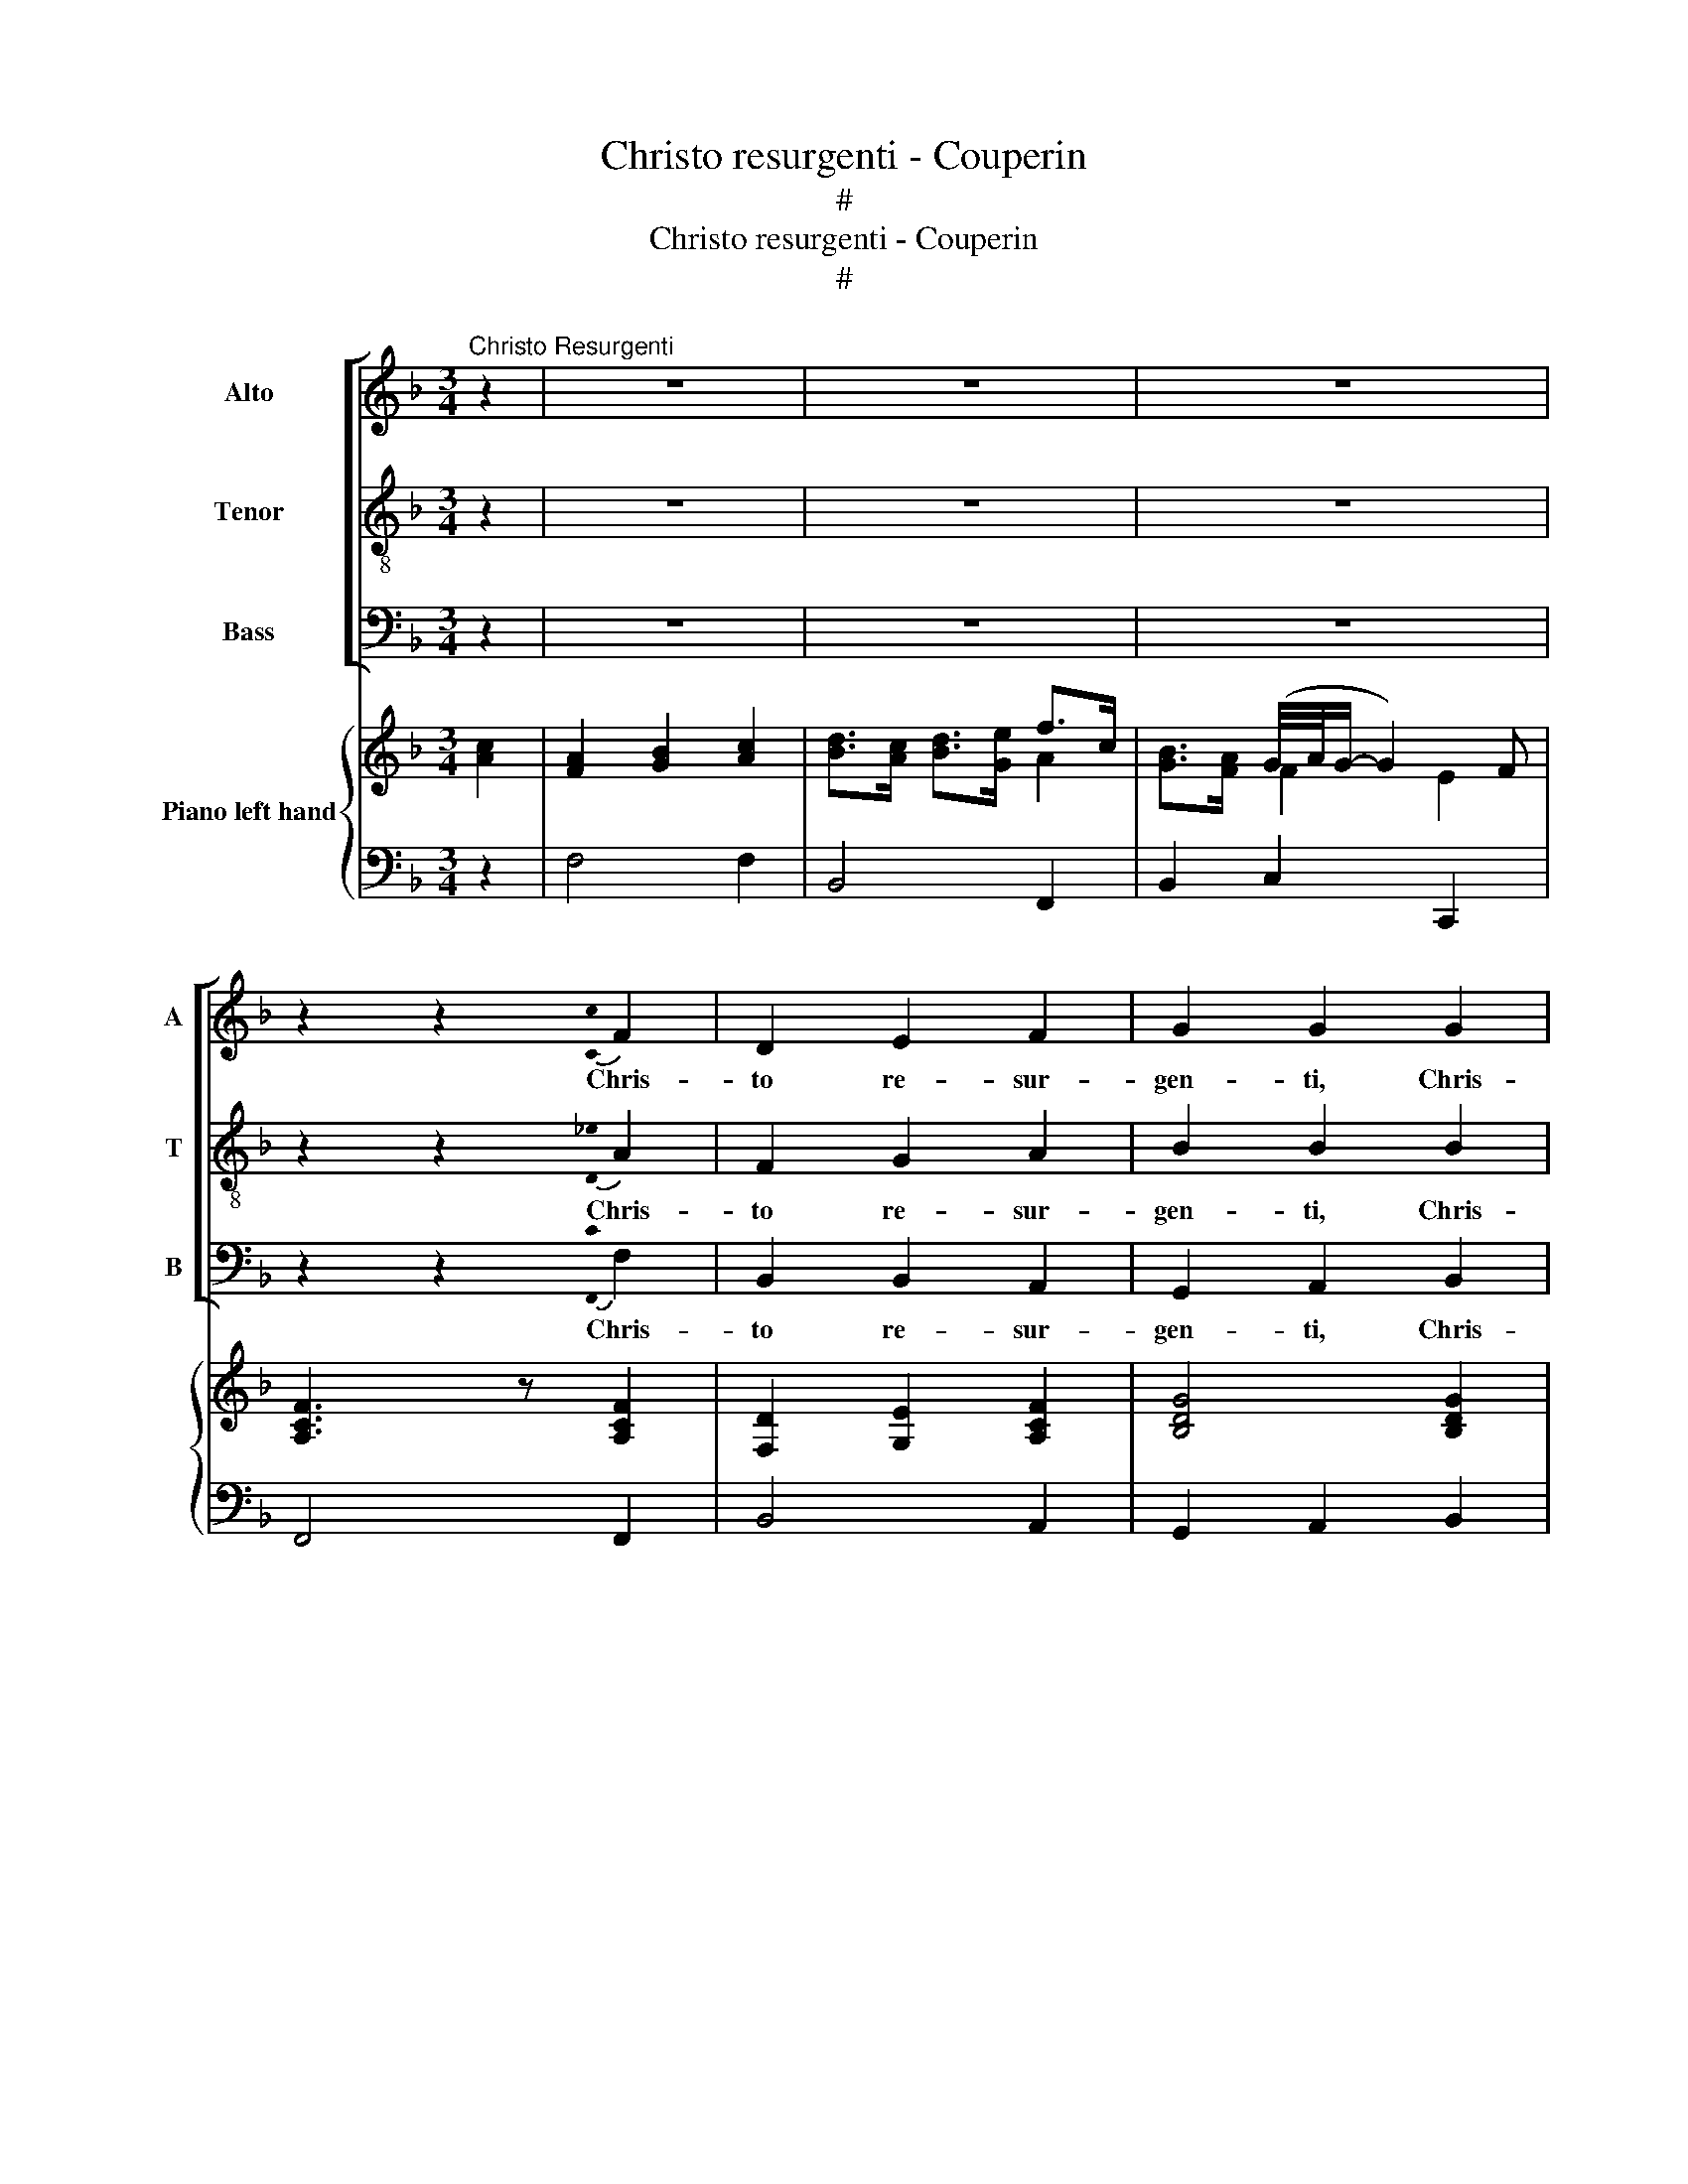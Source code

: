 X:1
T:Christo resurgenti - Couperin
T:#
T:Christo resurgenti - Couperin
T:#
%%score [ 1 2 3 ] { ( 4 5 ) | 6 }
L:1/8
M:3/4
K:F
V:1 treble nm="Alto" snm="A"
V:2 treble-8 nm="Tenor" snm="T"
V:3 bass nm="Bass" snm="B"
V:4 treble nm="Piano left hand"
V:5 treble 
V:6 bass 
V:1
"^Christo Resurgenti" z2 | z6 | z6 | z6 | z2 z2{!stemless![Cc]} F2 | D2 E2 F2 | G2 G2 G2 | %7
w: ||||Chris-|to re- sur-|gen- ti, Chris-|
"^Francois Couperin\n(1668-1733)" G2 F2 E2 | (F>E F>G F>G | E2) E2 A2 | G2 F2 E2 | (F>E F>G F>E | %12
w: to tri- um-|phan\- * * * * *|* ti, Chris-|to tri- um-|phan\- * * * * *|
 D2) D>G G2 | F2 (F2 E>)F | E4 E>G | C2 C2 D2 | E2 D4 | C4 E2 | C2 D2 E2 | F2 F2 F2 | D2 E2 F2 | %21
w: * ti ap- plau-|dant sy\- * de-|ra. Al- le-|lu- ia, al-|le- lu-|ia.~ Chris-|to re- sur-|gen- ti, Chris-|to tri- um-|
 (G>A G>F E>D | ^C2) C>C D2 | D2 E7/2 ^F/ | G2 B>A G>F | E>D ^C4 | D4 ^F2 | D2 E2 ^F2 | G2 G2 G2 | %29
w: phan\- * * * * *|* ti ap- plau-|dant sy- de-|ra.~ Al\- * * *|le\- * lu-|ia.~ Chris-|to re- sur-|gen- ti, Chris-|
 E2 F2 G2 | (A2 G>A F2 | B2 c>B A>G | A2) F>A B2 | A3 (G/A/ G>)F | E4 F>G | A2 D2 E>F | G2 E2 F>G | %37
w: to tri- um-|phan\- * * *||* ti ap- plau-|dant sy\- * * de-|ra. Al- le-|lu- ia, al- le-|lu- ia, al- le-|
 (F2 E4) | F6 | z6 | z6 | z6 | z4 | F2 | D2 E2 F2 | G2 G2 G2 | G2 F2 E2 | (F>E F>G F>G | %48
w: lu\- *|ia.|||||Fi-|de vin- di-|ca- ta, mor-|te su- per-|a\- * * * * *|
 E2) E2 A2 | G2 F2 E2 | (F>E F>G F>E | D2) D>G G2 | F2 (F2 E>)F | E4 E>G | C2 C2 D2 | E2 D4 | %56
w: * ta, mor-|te su- per-|a\- * * * * *|* ta lae- ten-|tur om\- * ni-|a. Al- le-|lu- ia, al-|le- lu-|
 C4 E2 | C2 D2 E2 | F2 F2 F2 | D2 E2 F2 | (G>A G>F E>D | ^C2) C>C D2 | D2 E7/2 ^F/ | G2 B>A G>F | %64
w: ia.~ Fi-|de vin- di-|ca- ta, mor-|te su- per-|a\- * * * * *|* ta lae- ten-|tur om- ni-|a.~ Al\- * * *|
 E>D ^C4 | D4 ^F2 | D2 E2 ^F2 | G2 G2 G2 | E2 F2 G2 | (A2 G>A F2 | B2 c>B A>G | A2) F>A B2 | %72
w: le\- * lu-|ia.~ Fi-|de vin- di-|ca- ta, mor-|te su- per-|a\- * * *||* ta lae- ten-|
 A3 (G/A/ G>)F | E4 F>G | A2 D2 E>F | G2 E2 F>G | (F2 E4) | F6 | z6 | z6 | z6 | z4 |] %82
w: tur om\- * * ni-|a. Al- le-|lu- ia, al- le-|lu- ia, al- le-|lu\- *|ia.|||||
V:2
 z2 | z6 | z6 | z6 | z2 z2{!stemless![D_e]} A2 | F2 G2 A2 | B2 B2 B2 | B2 A2 G2 | (A>G A>B A>B | %9
w: ||||Chris-|to re- sur-|gen- ti, Chris-|to tri- um-|phan\- * * * * *|
 G2) G2 c2 | B2 A2 G2 | (A>G A>=B c>d | =B2) B>B c2 | c2 d7/2 d/ | G4 G>c | A2 A2 =B2 | %16
w: * ti, Chris-|to tri- um-|phan\- * * * * *|* ti ap- plau-|dant sy- de-|ra. Al- le-|lu- ia, al-|
 c2 (c2 =B2) | c4 G2 | E2 F2 G2 | A2 A2 A2 | F2 G2 A2 | (B>c B>A G>F | E2) E>A ^F2 | ^F2 G7/2 A/ | %24
w: le- lu\- *|ia.~ Chris-|to re- sur-|gen- ti, Chris-|to tri- um-|phan\- * * * * *|* ti ap- plau-|dant sy- de-|
 B2 d>c B>A | G>F E4 | D4 A2 | ^F2 G2 A2 | B2 B2 B2 | G2 A2 B2 | (c2 B>c A2 | d2 _e>d c>B | %32
w: ra.~ Al\- * * *|le\- * lu-|ia.~ Chris-|to re- sur-|gen- ti, Chris-|to tri- um-|phan\- * * *||
 c2) A>c d2 | c3 (B/c/ B>)A | G4 A>B | c2 F2 G>A | B2 G2 A>B | (A3 G/A/ G2) | F6 | z6 | z6 | z6 | %42
w: * ti ap- plau-|dant sy\- * * de-|ra. Al- le-|lu- ia, al- le-|lu- ia, al- le-|lu\- * * *|ia.||||
 z4 | A2 | F2 G2 A2 | B2 B2 B2 | B2 A2 G2 | (A>G A>B A>B | G2) G2 c2 | B2 A2 G2 | (A>G A>=B c>d | %51
w: |Fi-|de vin- di-|ca- ta, mor-|te su- per-|a\- * * * * *|* ta, mor-|te su- per-|a\- * * * * *|
 =B2) B>B c2 | c2 d7/2 d/ | G4 G>c | A2 A2 =B2 | c2 (c2 =B2) | c4 G2 | E2 F2 G2 | A2 A2 A2 | %59
w: * ta lae- ten-|tur om- ni-|a. Al- le-|lu- ia, al-|le- lu\- *|ia. Fi-|de vin- di-|ca- ta, mor-|
 F2 G2 A2 | (B>c B>A G>F | E2) E>A ^F2 | ^F2 G7/2 A/ | B2 d>c B>A | G>F E4 | D4 A2 | ^F2 G2 A2 | %67
w: te su- per-|a\- * * * * *|* ta lae- ten-|tur om- ni-|a. Al\- * * *|le\- * lu-|ia.~ Fi-|de vin- di-|
 B2 B2 B2 | G2 A2 B2 | (c2 B>c A2 | d2 _e>d c>B | c2) A>c d2 | c3 (B/c/ B>)A | G4 A>B | c2 F2 G>A | %75
w: ca- ta, mor-|te su- per-|a\- * * *||* ta lae- ten-|tur om\- * * ni-|a. Al- le-|lu- ia, al- le-|
 B2 G2 A>B | (A3 G/A/ G2) | F6 | z6 | z6 | z6 | z4 |] %82
w: lu- ia, al- le-|lu\- * * *|ia.|||||
V:3
 z2 | z6 | z6 | z6 | z2 z2{!stemless![F,,C]} F,2 | B,,2 B,,2 A,,2 | G,,2 A,,2 B,,2 | C,2 C,2 C,2 | %8
w: ||||Chris-|to re- sur-|gen- ti, Chris-|to tri- um-|
 F,6 | C,7/2 (B,,/ A,,2) | B,,2 C,2 C,2 | F,6 | G,>G, G,>G, A,2- | A,2 =B,4 | C4 C,>E, | %15
w: phan-|ti, Chris\- *|to tri- um-|phan-|ti ap- plau- dant sy\-|* de-|ra. Al- le-|
 F,2 E,2 D,2 | C,2 G,,4 | C,6 | z4 G,,2 | F,,2 G,,2 A,,2 | B,,4 A,,2 | G,,6 | A,,4 D,2 | %23
w: lu- ia, al-|le- lu-|ia.~|Chris-|to re- sur-|gen- ti,|ap-|plau- dant|
 C,2 (B,,7/2 A,,/) | G,,2 G,,4- | G,,2 A,,4 | D,6 | D,4 D,2 | G,,2 A,,2 B,,2 | C,4 B,,2 | %30
w: sy- de\- *|ra. Al\-|* le-|lu-|ia. Chris-|to re- sur-|gen- ti,|
 A,,2 D,4 | B,,6 | F,7/2 F,/ B,,2 | C,2 D,2 B,,2 | C,4 C,>B,, | A,,2 B,,2 B,,>A,, | %36
w: tri- um-|phan-|ti ap- plau-|dant sy- de-|ra. Al- le-|lu- ia, al- le-|
 G,,2 C,2 F,>B,, | C,6 | F,,6 | z6 | z6 | z6 | z4 | F,2 | B,,2 B,,2 A,,2 | G,,2 A,,2 B,,2 | %46
w: lu- ia, al- le-|lu-|ia.|||||Fi-|de vin- di-|ca- ta, mor-|
 C,2 C,2 C,2 | F,6 | C,7/2 (B,,/ A,,2) | B,,2 C,2 C,2 | F,6 | G,>G, G,>G, A,2- | A,2 =B,4 | %53
w: te su- per-|a-|ta, mor\- *|te su- per-|a-|ta lae- ten- tur om\-|* ni-|
 C4 C,>E, | F,2 E,2 D,2 | C,2 G,,4 | C,6 | z4 G,,2 | F,,2 G,,2 A,,2 | B,,4 A,,2 | G,,6 | A,,4 D,2 | %62
w: a. Al- le-|lu- ia, al-|le- lu-|ia.|mor-|te su- per-|a- ta|lae-|ten- tur|
 C,2 (B,,7/2 A,,/) | G,,2 G,,4- | G,,2 A,,4 | D,6 | D,4 D,2 | G,,2 A,,2 B,,2 | C,4 B,,2 | %69
w: om- ni\- *|a. Al\-|* le-|lu-|ia. Fi-|de vin- di-|ca- ta,|
 A,,2 D,4 | B,,6 | F,7/2 F,/ B,,2 | C,2 D,2 B,,2 | C,4 C,>B,, | A,,2 B,,2 B,,>A,, | %75
w: su- per-|a-|ta lae- ten-|tur om- ni-|a. Al- le-|lu- ia, al- le-|
 G,,2 C,2 F,>B,, | C,6 | F,,6 | z6 | z6 | z6 | z4 |] %82
w: lu- ia, al- le-|lu-|ia.|||||
V:4
 x2 | x6 | x4 f>c | x2 (G/4A/4G/- G2) F | [A,CF]3 z [A,CF]2 | [F,D]2 [G,E]2 [A,CF]2 | %6
 [B,DG]4 [B,DG]2 | [B,G]2 [A,F]2 [G,E]2 | [A,CF]7/2 [G,E]/ [A,F]>[B,G] | [CE]4 [CF]2 | %10
 [B,D]2 [A,C]>D [G,E]2 | [A,CF]7/2 G/ F>E | [G,=B,D]2 G4 | F7/2 F/ E>[DF] | [G,CE]7/2 F/ G2 | %15
 [A,CF]4 [=B,F]2 | E>F D4 | [E,G,C]4 [G,CE]2 | [E,G,C]2 [F,D]2 [G,CE]2 | [A,CF]4 [CF]2 | %20
 D2 E2 [CF]2 | [B,DG]7/2 F/ E>D | [A,^C]4 [^F,A,D]2 | [^F,A,D]2 [G,E]7/2 [C^F]/ | %24
 [B,DG]7/2 A/ G>F | E>D ^C>=B, C2 | [F,A,D]7/2 ^C/ D>E | [A,D^F]2 E2 [A,DF]2 | [B,DG]2 z2 [B,DG]2 | %29
 [G,E]2 [A,F]2 [B,G]2 | [CA]2 [B,G]2 [A,F]2 | [DFB]7/2 B/ A>G | [CFA]>G F7/2 G/ | A7/2 A/ G>F | %34
 [CE]7/2 [G,E]/ [A,F]>[B,G] | [CA]>G [DF]>F E>F | [B,DG]>F [CE]2 [A,CF]>[B,DG] | F2 E7/2 F/ | %38
 [A,CF]4 x2 | x6 | x4 f>c | x2 G/4A/4G/- G2 F | [A,CF]4 | [A,CF]2 | [F,D]2 [G,E]2 [A,CF]2 | %45
 [B,DG]4 [B,DG]2 | [B,G]2 [A,F]2 [G,E]2 | [A,CF]7/2 [G,E]/ [A,F]>[B,G] | [CE]4 [CF]2 | %49
 [B,D]2 [A,C]>D [G,E]2 | [A,CF]7/2 G/ F>E | [G,=B,D]2 G4 | F7/2 F/ E>[DF] | [G,CE]7/2 F/ G2 | %54
 [A,CF]4 [=B,F]2 | E>F D4 | [E,G,C]4 [G,CE]2 | [E,G,C]2 [F,D]2 [G,CE]2 | [A,CF]4 [CF]2 | %59
 D2 E2 [CF]2 | [B,DG]7/2 F/ E>D | [A,^C]4 [^F,A,D]2 | [^F,A,D]2 [G,E]7/2 [C^F]/ | %63
 [B,DG]7/2 A/ G>F | E>D ^C>=B, C2 | [F,A,D]7/2 ^C/ D>E | [A,D^F]2 E2 [A,DF]2 | [B,DG]2 z2 [B,DG]2 | %68
 [G,E]2 [A,F]2 [B,G]2 | [CA]2 [B,G]2 [A,F]2 | [DFB]7/2 B/ A>G | [CFA]>G F7/2 G/ | A7/2 A/ G>F | %73
 [CE]7/2 [G,E]/ [A,F]>[B,G] | [CA]>G [DF]>F E>F | [B,DG]>F [CE]2 [A,CF]>[B,DG] | F2 E7/2 F/ | %77
 [A,CF]4 x2 | x6 | x4 f>c | x2 G/4A/4G/- G2 F | [A,CF]4 |] %82
V:5
 [Ac]2 | [FA]2 [GB]2 [Ac]2 | [Bd]>[Ac] [Bd]>[Ge] A2 | [GB]>[FA] F2 E2 | x6 | x6 | x6 | x6 | x6 | %9
 x6 | x6 | x6 | x4 C2 | C2 D2 x2 | x4 E>C | x6 | C4 =B,2 | x6 | x6 | x6 | B,4 x2 | x6 | x6 | x6 | %24
 x6 | x4 A,>G, | x6 | x6 | x6 | x6 | x6 | x6 | x4 D2 | E2 F2 D2 | x6 | x6 | x6 | [A,C]4 G,2 | %38
 x4 [Ac]2 | [FA]2 [GB]2 [Ac]2 | [Bd]>[Ac] [Bd]>[Ge] A2 | [GB]>[FA] F2 E2 | x4 | x2 | x6 | x6 | x6 | %47
 x6 | x6 | x6 | x6 | x4 C2 | C2 D2 x2 | x4 E>C | x6 | C4 =B,2 | x6 | x6 | x6 | B,4 x2 | x6 | x6 | %62
 x6 | x6 | x4 A,>G, | x6 | x6 | x6 | x6 | x6 | x6 | x4 D2 | E2 F2 D2 | x6 | x6 | x6 | [A,C]4 G,2 | %77
 x4 [Ac]2 | [FA]2 [GB]2 [Ac]2 | [Bd]>[Ac] [Bd]>[Ge] A2 | [GB]>[FA] F2 E2 | x4 |] %82
V:6
 z2 | F,4 F,2 | B,,4 F,,2 | B,,2 C,2 C,,2 | F,,4 F,,2 | B,,4 A,,2 | G,,2 A,,2 B,,2 | C,6 | F,,6 | %9
 C,,2 C,>B,, A,,2 | B,,2 C,2 C,,2 | F,,6 | G,,4 A,,2 | A,,2 =B,,4 | C,4 C,>E,, | F,,2 E,,2 D,,2 | %16
 C,,2 G,,4 | C,,6 | C,6 | F,,2 G,,2 A,,2 | B,,4 A,,2 | G,,6 | [A,,E,]4 D,2 | C,2 B,,7/2 A,,/ | %24
 G,,6- | G,,2 A,,4 | D,,6 | D,6 | G,,2 A,,2 B,,2 | C,4 B,,2 | A,,2 D,4 | B,,4 B,,,2 | %32
 F,,7/2 F,/ B,,2 | C,2 D,2 B,,2 | [C,G,]2 C,,2 C,>B,, | A,,2 B,,2 B,,>A,, | G,,2 [C,G,]2 F,,>B,,, | %37
 C,,6 | F,,6 | F,4 F,2 | B,,4 F,,2 | B,,2 C,2 C,,2 | F,,4 | F,,2 | B,,4 A,,2 | G,,2 A,,2 B,,2 | %46
 C,6 | F,,6 | C,,2 C,>B,, A,,2 | B,,2 C,2 C,,2 | F,,6 | G,,4 A,,2 | A,,2 =B,,4 | C,4 C,>E,, | %54
 F,,2 E,,2 D,,2 | C,,2 G,,4 | C,,6 | C,6 | F,,2 G,,2 A,,2 | B,,4 A,,2 | G,,6 | [A,,E,]4 D,2 | %62
 C,2 B,,7/2 A,,/ | G,,6- | G,,2 A,,4 | D,,6 | D,6 | G,,2 A,,2 B,,2 | C,4 B,,2 | A,,2 D,4 | %70
 B,,4 B,,,2 | F,,7/2 F,/ B,,2 | C,2 D,2 B,,2 | [C,G,]2 C,,2 C,>B,, | A,,2 B,,2 B,,>A,, | %75
 G,,2 [C,G,]2 F,,>B,,, | C,,6 | F,,6 | F,4 F,2 | B,,4 F,,2 | B,,2 C,2 C,,2 | F,,4 |] %82

